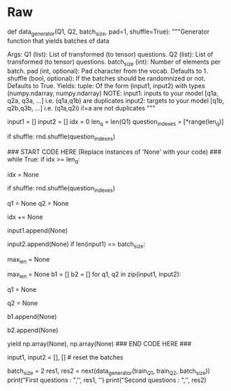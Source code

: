 #+BEGIN_COMMENT
.. title: Siamese Networks: The Data Generator
.. slug: siamese-networks-the-data-generator
.. date: 2021-01-25 19:35:05 UTC-08:00
.. tags: 
.. category: 
.. link: 
.. description: 
.. type: text

#+END_COMMENT
* Raw
#+begin_example python
# ### 1.3 Understanding the iterator 
# 
# Most of the time in Natural Language Processing, and AI in general we use batches when training our data sets. If you were to use stochastic gradient descent with one example at a time, it will take you forever to build a model. In this example, we show you how you can build a data generator that takes in $Q1$ and $Q2$ and returns a batch of size `batch_size`  in the following format $([q1_1, q1_2, q1_3, ...]$, $[q2_1, q2_2,q2_3, ...])$. The tuple consists of two arrays and each array has `batch_size` questions. Again, $q1_i$ and $q2_i$ are duplicates, but they are not duplicates with any other elements in the batch. 
# 
# <br>
# 
# The command ```next(data_generator)```returns the next batch. This iterator returns the data in a format that you could directly use in your model when computing the feed-forward of your algorithm. This iterator returns a pair of arrays of questions. 
# 
# <a name='ex01'></a>
# ### Exercise 01
# 
# **Instructions:**  
# Implement the data generator below. Here are some things you will need. 
# 
# - While true loop.
# - if `index >= len_Q1`, set the `idx` to $0$.
# - The generator should return shuffled batches of data. To achieve this without modifying the actual question lists, a list containing the indexes of the questions is created. This list can be shuffled and used to get random batches everytime the index is reset.
# - Append elements of $Q1$ and $Q2$ to `input1` and `input2` respectively.
# - if `len(input1) == batch_size`, determine `max_len` as the longest question in `input1` and `input2`. Ceil `max_len` to a power of $2$ (for computation purposes) using the following command:  `max_len = 2**int(np.ceil(np.log2(max_len)))`.
# - Pad every question by `vocab['<PAD>']` until you get the length `max_len`.
# - Use yield to return `input1, input2`. 
# - Don't forget to reset `input1, input2`  to empty arrays at the end (data generator resumes from where it last left).

# In[ ]:


# UNQ_C1 (UNIQUE CELL IDENTIFIER, DO NOT EDIT)
# GRADED FUNCTION: data_generator
def data_generator(Q1, Q2, batch_size, pad=1, shuffle=True):
    """Generator function that yields batches of data

    Args:
        Q1 (list): List of transformed (to tensor) questions.
        Q2 (list): List of transformed (to tensor) questions.
        batch_size (int): Number of elements per batch.
        pad (int, optional): Pad character from the vocab. Defaults to 1.
        shuffle (bool, optional): If the batches should be randomnized or not. Defaults to True.
    Yields:
        tuple: Of the form (input1, input2) with types (numpy.ndarray, numpy.ndarray)
        NOTE: input1: inputs to your model [q1a, q2a, q3a, ...] i.e. (q1a,q1b) are duplicates
              input2: targets to your model [q1b, q2b,q3b, ...] i.e. (q1a,q2i) i!=a are not duplicates
    """

    input1 = []
    input2 = []
    idx = 0
    len_q = len(Q1)
    question_indexes = [*range(len_q)]
    
    if shuffle:
        rnd.shuffle(question_indexes)
    
    ### START CODE HERE (Replace instances of 'None' with your code) ###
    while True:
        if idx >= len_q:
            # if idx is greater than or equal to len_q, set idx accordingly 
            # (Hint: look at the instructions above)
            idx = None
            # shuffle to get random batches if shuffle is set to True
            if shuffle:
                rnd.shuffle(question_indexes)
        
        # get questions at the `question_indexes[idx]` position in Q1 and Q2
        q1 = None
        q2 = None
        
        # increment idx by 1
        idx += None
        # append q1
        input1.append(None)
        # append q2
        input2.append(None)
        if len(input1) == batch_size:
            # determine max_len as the longest question in input1 & input 2
            # Hint: use the `max` function. 
            # take max of input1 & input2 and then max out of the two of them.
            max_len = None
            # pad to power-of-2 (Hint: look at the instructions above)
            max_len = None
            b1 = []
            b2 = []
            for q1, q2 in zip(input1, input2):
                # add [pad] to q1 until it reaches max_len
                q1 = None
                # add [pad] to q2 until it reaches max_len
                q2 = None
                # append q1
                b1.append(None)
                # append q2
                b2.append(None)
            # use b1 and b2
            yield np.array(None), np.array(None)
    ### END CODE HERE ###
            # reset the batches
            input1, input2 = [], []  # reset the batches


# In[ ]:


batch_size = 2
res1, res2 = next(data_generator(train_Q1, train_Q2, batch_size))
print("First questions  : ",'\n', res1, '\n')
print("Second questions : ",'\n', res2)


# **Note**: The following expected output is valid only if you run the above test cell **_once_** (first time). The output will change on each execution.
# 
# If you think your implementation is correct and it is not matching the output, make sure to restart the kernel and run all the cells from the top again. 
# 
# **Expected Output:**
# ```CPP
# First questions  :  
#  [[  30   87   78  134 2132 1981   28   78  594   21    1    1    1    1
#      1    1]
#  [  30   55   78 3541 1460   28   56  253   21    1    1    1    1    1
#      1    1]] 
# 
# Second questions :  
#  [[  30  156   78  134 2132 9508   21    1    1    1    1    1    1    1
#      1    1]
#  [  30  156   78 3541 1460  131   56  253   21    1    1    1    1    1
#      1    1]]
# ```
# Now that you have your generator, you can just call it and it will return tensors which correspond to your questions in the Quora data set.<br>Now you can go ahead and start building your neural network. 
# 
# 

#+end_example  
